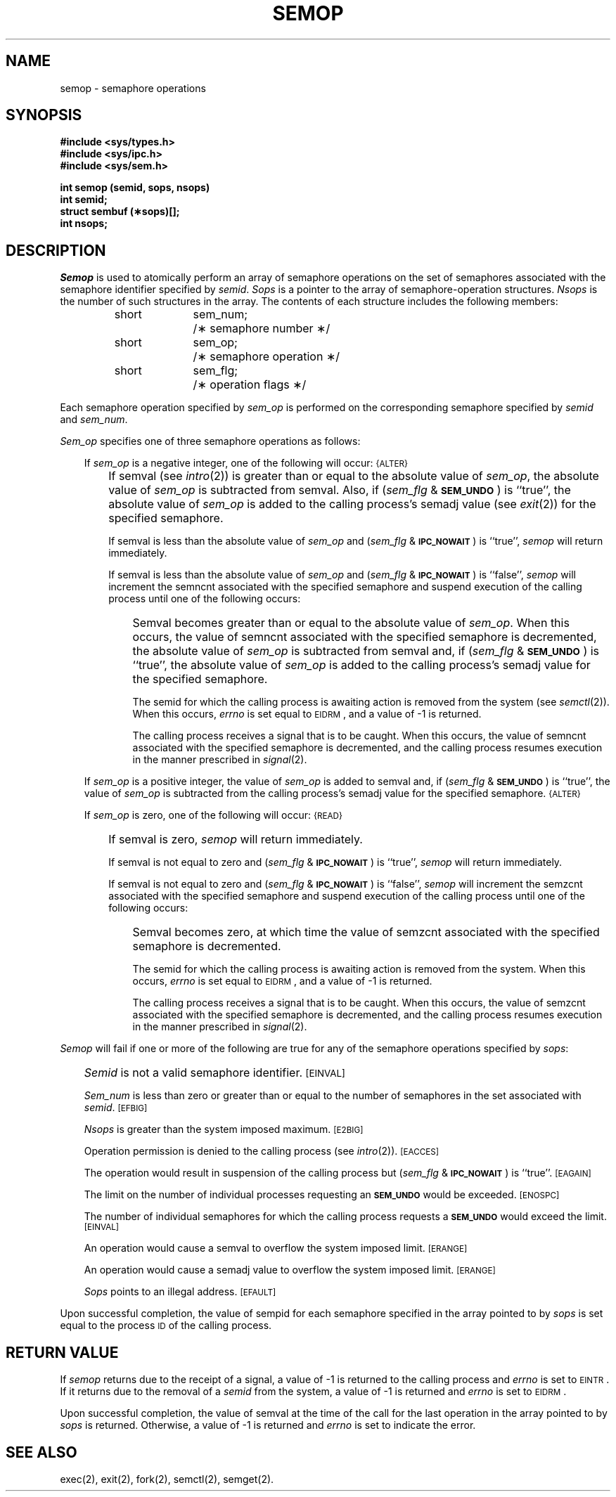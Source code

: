 '\"macro stdmacro
.TH SEMOP 2
.SH NAME
semop \- semaphore operations
.SH SYNOPSIS
.B #include <sys/types.h>
.br
.B #include <sys/ipc.h>
.br
.B #include <sys/sem.h>
.PP
.nf
.B int semop (semid, sops, nsops)
.B int semid;
.B struct sembuf (\(**sops)[];
.B int nsops;
.fi
.SH DESCRIPTION
.I Semop\^
is used to atomically perform an array of semaphore operations on the
set of semaphores associated with the semaphore identifier specified by
.IR semid .
.I Sops\^
is a pointer to the array of semaphore-operation structures.
.I Nsops\^
is the number of such structures in the array.
The contents of each structure includes the following members:
.PP
.RS
.ta \w'short\ \ \ 'u +\w'sem_num\ \ \ 'u
.nf
short	sem_num;	/\(** semaphore number \(**/
short	sem_op;	/\(** semaphore operation \(**/
short	sem_flg;	/\(** operation flags \(**/
.fi
.RE
.PP
Each semaphore operation specified by
.I sem_op\^
is performed on the corresponding semaphore specified by
.I semid\^ 
and
.IR sem_num .
.PP
.I Sem_op\^
specifies one of three semaphore operations as follows:
.RS .3i
.PP
If
.I sem_op\^
is a negative integer, one of the following will occur:
.SM
\%{ALTER}
.IP "" .3i
If semval (see
.IR intro\^ (2))
is greater than or equal to the absolute value of
.IR sem_op ,
the absolute value of
.I sem_op\^
is subtracted from semval.
Also, if
.RI ( sem_flg " &"
.SM
.BR SEM_UNDO\*S )
is ``true'', the absolute value of
.I sem_op\^
is added to the calling process's semadj value (see
.IR exit\^ (2))
for the specified semaphore.
.IP
If semval is less than the absolute value of
.I sem_op\^
and
.RI ( sem_flg " &"
.SM
.BR IPC_NOWAIT\*S )
is ``true'',
.I semop\^
will return immediately.
.IP
If semval is less than the absolute value of
.I sem_op\^
and
.RI ( sem_flg " &"
.SM
.BR IPC_NOWAIT\*S )
is ``false'',
.I semop\^
will increment the semncnt associated with the specified semaphore
and suspend execution of the calling process 
until one of the following occurs:
.RS .3i
.IP "" .3i
Semval becomes greater than or equal to the absolute value of
.IR sem_op .
When this occurs, the value of semncnt associated with the specified
semaphore is decremented, the absolute value of
.I sem_op\^
is subtracted from semval and, if
.RI ( sem_flg " &"
.SM
.BR SEM_UNDO\*S )
is ``true'', the absolute value of
.I sem_op\^
is added to the calling process's semadj value for the specified semaphore.
.IP
The semid for which the calling process is awaiting action
is removed from the system (see
.IR semctl\^ (2)).
When this occurs,
.I errno\^
is set equal to
.SM
EIDRM\*S,
and a value of \-1 is returned.
.IP
The calling process receives a signal that is to be caught.
When this occurs, the value of semncnt associated with the specified
semaphore is decremented,
and the calling process resumes execution in the manner prescribed in
.IR signal\^ (2).
.RE
.PP
If
.I sem_op\^
is a positive integer, the value of
.I sem_op\^
is added to semval
and, if
.RI ( sem_flg " &"
.SM
.BR SEM_UNDO\*S )
is ``true'', the value of
.I sem_op\^
is subtracted from the calling process's semadj value for the specified
semaphore.
.SM
\%{ALTER}
.PP
If
.I sem_op\^
is zero,
one of the following will occur:
.SM
\%{READ}
.IP "" .3i
If semval is zero,
.I semop\^
will return immediately.
.IP
If semval is not equal to zero and
.RI ( sem_flg " &"
.SM
.BR IPC_NOWAIT\*S )
is ``true'',
.I semop\^
will return immediately.
.IP
If semval is not equal to zero and
.RI ( sem_flg " &"
.SM
.BR IPC_NOWAIT\*S )
is ``false'',
.I semop\^
will increment the semzcnt associated with the specified semaphore
and suspend execution of the calling process until
one of the following occurs:
.RS .3i
.IP "" .3i
Semval becomes zero, at which time the value of semzcnt associated with the
specified semaphore is decremented.
.IP
The semid for which the calling process is awaiting action
is removed from the system.
When this occurs,
.I errno\^
is set equal to
.SM
EIDRM\*S,
and a value of \-1 is returned.
.IP
The calling process receives a signal that is to be caught.
When this occurs, the value of semzcnt associated with the specified
semaphore is decremented,
and the calling process resumes execution in the manner prescribed in
.IR signal\^ (2).
.RE
.RE
.PP
.I Semop\^
will fail if one or more of the following are true for any of the semaphore
operations specified by
.IR sops :
.IP "" .3i
.I Semid\^
is not a valid semaphore identifier.
.SM
\%[EINVAL]
.IP
.I Sem_num\^
is less than zero or greater than or equal to the number of semaphores
in the set associated with
.IR semid .
.SM
\%[EFBIG]
.IP
.I Nsops\^
is greater than the system imposed maximum.
.SM
\%[E2BIG]
.IP
Operation permission is denied to the calling process (see
.IR intro\^ (2)).
.SM
\%[EACCES]
.IP
The operation would result in suspension of the calling process but
.RI ( sem_flg " &"
.SM
.BR IPC_NOWAIT\*S )
is ``true''.
.SM
\%[EAGAIN]
.IP
The limit on the number of individual  processes requesting an
.SM
.B SEM_UNDO
would be exceeded.
.SM
\%[ENOSPC]
.IP
The number of individual semaphores for which the calling process
requests a
.SM
.B SEM_UNDO
would exceed the limit.
.SM
\%[EINVAL]
.IP
An operation would cause a semval to overflow the system imposed limit.
.SM
\%[ERANGE]
.IP
An operation would cause a semadj value to overflow the system
imposed limit.
.SM
\%[ERANGE]
.IP
.I Sops\^
points to an illegal address.
.SM
\%[EFAULT]
.PP
Upon successful completion, the value of sempid
for each semaphore specified in the array pointed to by
.I sops\^
is set equal to the process
.SM ID
of the calling process.
.SH RETURN VALUE
.RI If " semop
returns due to the receipt of a signal, a value of \-1 is returned to the
calling process and
.I errno\^
is set to
.SM
\%EINTR\*S.
If it returns due to the removal of a
.I semid\^
from the system, a value of \-1 is returned and
.I errno\^
is set to
.SM
\%EIDRM\*S.
.PP
Upon successful completion, the value of semval at the time of the call for the
last operation in the array pointed to by
.I sops\^
is returned.
Otherwise, a value of \-1 is returned and
.I errno\^
is set to indicate the error.
.SH SEE ALSO
exec(2), exit(2), fork(2), semctl(2), semget(2).
.\"	@(#)semop.2	5.1 of 11/1/83
